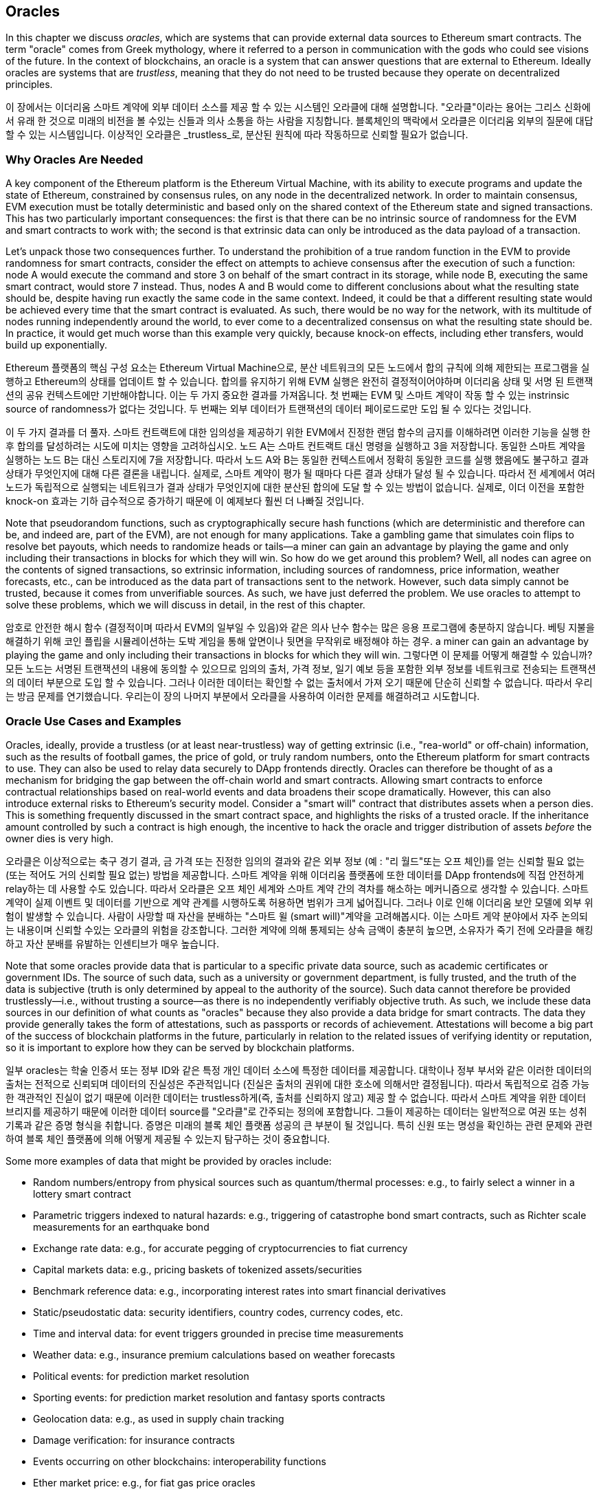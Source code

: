 [[oracles_chap]]
== Oracles

((("oracles", id="ix_11oracles-asciidoc0", range="startofrange")))In this chapter we discuss _oracles_, which are systems that can provide external data sources to Ethereum smart contracts. The term "oracle" comes from Greek mythology, where it referred to a person in communication with the gods who could see visions of the future. In the context of blockchains, an oracle is a system that can answer questions that are external to Ethereum. ((("trustless systems", seealso="oracles")))Ideally oracles are systems that are _trustless_, meaning that they do not need to be trusted because they operate on decentralized principles.

이 장에서는 이더리움 스마트 계약에 외부 데이터 소스를 제공 할 수 있는 시스템인 오라클에 대해 설명합니다. "오라클"이라는 용어는 그리스 신화에서 유래 한 것으로 미래의 비전을 볼 수있는 신들과 의사 소통을 하는 사람을 지칭합니다. 블록체인의 맥락에서 오라클은 이더리움 외부의 질문에 대답 할 수 있는 시스템입니다. 이상적인 오라클은 _trustless_로, 분산된 원칙에 따라 작동하므로 신뢰할 필요가 없습니다.

[[why_oracles]]
=== Why Oracles Are Needed

((("oracles","reasons for using")))A key component of the Ethereum platform is the Ethereum Virtual Machine, with its ability to execute programs and update the state of Ethereum, constrained by consensus rules, on any node in the decentralized network. In order to maintain consensus, EVM execution must be totally deterministic and based only on the shared context of the Ethereum state and signed transactions. This has two particularly important consequences: the first is that there can be no intrinsic source of randomness for the EVM and smart contracts to work with; the second is that extrinsic data can only be introduced as the data payload of a transaction.

Let's unpack those two consequences further. To understand the prohibition of a true random function in the EVM to provide randomness for smart contracts, consider the effect on attempts to achieve consensus after the execution of such a function: node A would execute the command and store +3+ on behalf of the smart contract in its storage, while node B, executing the same smart contract, would store +7+ instead. Thus, nodes A and B would come to different conclusions about what the resulting state should be, despite having run exactly the same code in the same context. Indeed, it could be that a different resulting state would be achieved every time that the smart contract is evaluated. As such, there would be no way for the network, with its multitude of nodes running independently around the world, to ever come to a decentralized consensus on what the resulting state should be. In practice, it would get much worse than this example very quickly, because knock-on effects, including ether transfers, would build up exponentially.

Ethereum 플랫폼의 핵심 구성 요소는 Ethereum Virtual Machine으로, 분산 네트워크의 모든 노드에서 합의 규칙에 의해 제한되는 프로그램을 실행하고 Ethereum의 상태를 업데이트 할 수 있습니다. 합의를 유지하기 위해 EVM 실행은 완전히 결정적이어야하며 이더리움 상태 및 서명 된 트랜잭션의 공유 컨텍스트에만 기반해야합니다. 이는 두 가지 중요한 결과를 가져옵니다. 첫 번째는 EVM 및 스마트 계약이 작동 할 수 있는 instrinsic source of randomness가 없다는 것입니다. 두 번째는 외부 데이터가 트랜잭션의 데이터 페이로드로만 도입 될 수 있다는 것입니다.

이 두 가지 결과를 더 풀자. 스마트 컨트랙트에 대한 임의성을 제공하기 위한 EVM에서 진정한 랜덤 함수의 금지를 이해하려면 이러한 기능을 실행 한 후 합의를 달성하려는 시도에 미치는 영향을 고려하십시오. 노드 A는 스마트 컨트랙트 대신 명령을 실행하고 3을 저장합니다. 동일한 스마트 계약을 실행하는 노드 B는 대신 스토리지에 7을 저장합니다. 따라서 노드 A와 B는 동일한 컨텍스트에서 정확히 동일한 코드를 실행 했음에도 불구하고 결과 상태가 무엇인지에 대해 다른 결론을 내립니다. 실제로, 스마트 계약이 평가 될 때마다 다른 결과 상태가 달성 될 수 있습니다. 따라서 전 세계에서 여러 노드가 독립적으로 실행되는 네트워크가 결과 상태가 무엇인지에 대한 분산된 합의에 도달 할 수 있는 방법이 없습니다. 실제로, 이더 이전을 포함한 knock-on 효과는 기하 급수적으로 증가하기 때문에 이 예제보다 훨씬 더 나빠질 것입니다.

Note that pseudorandom functions, such as cryptographically secure hash functions (which are deterministic and therefore can be, and indeed are, part of the EVM), are not enough for many applications. Take a gambling game that simulates coin flips to resolve bet payouts, which needs to randomize heads or tails&#x2014;a miner can gain an advantage by playing the game and only including their transactions in blocks for which they will win. So how do we get around this problem? Well, all nodes can agree on the contents of signed transactions, so extrinsic information, including sources of randomness, price information, weather forecasts, etc., can be introduced as the data part of transactions sent to the network. However, such data simply cannot be trusted, because it comes from unverifiable sources. As such, we have just deferred the problem. We use oracles to attempt to solve these problems, which we will discuss in detail, in the rest of this chapter.

암호로 안전한 해시 함수 (결정적이며 따라서 EVM의 일부일 수 있음)와 같은 의사 난수 함수는 많은 응용 프로그램에 충분하지 않습니다. 베팅 지불을 해결하기 위해 코인 플립을 시뮬레이션하는 도박 게임을 통해 앞면이나 뒷면을 무작위로 배정해야 하는 경우. a miner can gain an advantage by playing the game and only including their transactions in blocks for which they will win. 그렇다면 이 문제를 어떻게 해결할 수 있습니까? 모든 노드는 서명된 트랜잭션의 내용에 동의할 수 있으므로 임의의 출처, 가격 정보, 일기 예보 등을 포함한 외부 정보를 네트워크로 전송되는 트랜잭션의 데이터 부분으로 도입 할 수 있습니다. 그러나 이러한 데이터는 확인할 수 없는 출처에서 가져 오기 때문에 단순히 신뢰할 수 없습니다. 따라서 우리는 방금 문제를 연기했습니다. 우리는이 장의 나머지 부분에서 오라클을 사용하여 이러한 문제를 해결하려고 시도합니다.

[[oracle_use_cases]]
=== Oracle Use Cases and Examples

((("oracles","use cases/examples")))Oracles, ideally, provide a trustless (or at least near-trustless) way of getting extrinsic (i.e., "rea-world" or off-chain) information, such as the results of football games, the price of gold, or truly random numbers, onto the Ethereum platform for smart contracts to use. They can also be used to relay data securely to DApp frontends directly. Oracles can therefore be thought of as a mechanism for bridging the gap between the off-chain world and smart contracts. Allowing smart contracts to enforce contractual relationships based on real-world events and data broadens their scope dramatically. However, this can also introduce external risks to Ethereum's security model. Consider a "smart will" contract that distributes assets when a person dies. This is something frequently discussed in the smart contract space, and highlights the risks of a trusted oracle. If the inheritance amount controlled by such a contract is high enough, the incentive to hack the oracle and trigger distribution of assets _before_ the owner dies is very high.

오라클은 이상적으로는 축구 경기 결과, 금 가격 또는 진정한 임의의 결과와 같은 외부 정보 (예 : "리 월드"또는 오프 체인)를 얻는 신뢰할 필요 없는 (또는 적어도 거의 신뢰할 필요 없는) 방법을 제공합니다. 스마트 계약을 위해 이더리움 플랫폼에 또한 데이터를 DApp frontends에 직접 안전하게 relay하는 데 사용할 수도 있습니다. 따라서 오라클은 오프 체인 세계와 스마트 계약 간의 격차를 해소하는 메커니즘으로 생각할 수 있습니다. 스마트 계약이 실제 이벤트 및 데이터를 기반으로 계약 관계를 시행하도록 허용하면 범위가 크게 넓어집니다. 그러나 이로 인해 이더리움 보안 모델에 외부 위험이 발생할 수 있습니다. 사람이 사망할 때 자산을 분배하는 "스마트 윌 (smart will)"계약을 고려해봅시다. 이는 스마트 게약 분야에서 자주 논의되는 내용이며 신뢰할 수있는 오라클의 위험을 강조합니다. 그러한 계약에 의해 통제되는 상속 금액이 충분히 높으면, 소유자가 죽기 전에 오라클을 해킹하고 자산 분배를 유발하는 인센티브가 매우 높습니다.

Note that some oracles provide data that is particular to a specific private data source, such as academic certificates or government IDs. The source of such data, such as a university or government department, is fully trusted, and the truth of the data is subjective (truth is only determined by appeal to the authority of the source). Such data cannot therefore be provided trustlessly—i.e., without  trusting a source—as there is no independently verifiably objective truth. As such, we include these data sources in our definition of what counts as "oracles" because they also provide a data bridge for smart contracts. The data they provide generally takes the form of attestations, such as passports or records of achievement. Attestations will become a big part of the success of blockchain platforms in the future, particularly in relation to the related issues of verifying identity or reputation, so it is important to explore how they can be served by blockchain platforms.

일부 oracles는 학술 인증서 또는 정부 ID와 같은 특정 개인 데이터 소스에 특정한 데이터를 제공합니다. 대학이나 정부 부서와 같은 이러한 데이터의 출처는 전적으로 신뢰되며 데이터의 진실성은 주관적입니다 (진실은 출처의 권위에 대한 호소에 의해서만 결정됩니다). 따라서 독립적으로 검증 가능한 객관적인 진실이 없기 때문에 이러한 데이터는 trustless하게(즉, 출처를 신뢰하지 않고) 제공 할 수 없습니다. 따라서 스마트 계약을 위한 데이터 브리지를 제공하기 때문에 이러한 데이터 source를 "오라클"로 간주되는 정의에 포함합니다. 그들이 제공하는 데이터는 일반적으로 여권 또는 성취 기록과 같은 증명 형식을 취합니다. 증명은 미래의 블록 체인 플랫폼 성공의 큰 부분이 될 것입니다. 특히 신원 또는 명성을 확인하는 관련 문제와 관련하여 블록 체인 플랫폼에 의해 어떻게 제공될 수 있는지 탐구하는 것이 중요합니다.

Some more examples of data that might be provided by oracles include:

* Random numbers/entropy from physical sources such as quantum/thermal processes: e.g., to fairly select a winner in a lottery smart contract
* Parametric triggers indexed to natural hazards: e.g., triggering of catastrophe bond smart contracts, such as Richter scale measurements for an earthquake bond
* Exchange rate data: e.g., for accurate pegging of cryptocurrencies to fiat currency
* Capital markets data: e.g., pricing baskets of tokenized assets/securities
* Benchmark reference data: e.g., incorporating interest rates into smart financial derivatives
* Static/pseudostatic data: security identifiers, country codes, currency codes, etc.
* Time and interval data: for event triggers grounded in precise time measurements
* Weather data: e.g., insurance premium calculations based on weather forecasts
* Political events: for prediction market resolution
* Sporting events: for prediction market resolution and fantasy sports contracts
* Geolocation data: e.g., as used in supply chain tracking
* Damage verification: for insurance contracts
* Events occurring on other blockchains: interoperability functions
* Ether market price: e.g., for fiat gas price oracles
* Flight statistics: e.g., as used by groups and clubs for flight ticket pooling

* 양자 / 열 프로세스와 같은 물리적 소스의 난수 / 엔트로피 : 예를 들어, 복권 스마트 계약에서 승자를 공정하게 선택
* 자연 재해에 대한 지표 트리거 : 예 : 지진 채권에 대한 리히터 규모 측정과 같은 재난 채권 스마트 계약의 트리거
* 환율 데이터 : 예를 들어, 암호 화폐를 법정 통화로 정확하게 페깅하기 위해
* 자본 시장 데이터 : 예 : 토큰 화 된 자산 / 증권의 가격 바구니
* 벤치 마크 참조 데이터 : 예 : 금리를 스마트 금융 파생 상품에 통합
* 정적 / 의사 정적 데이터 : 보안 식별자, 국가 코드, 통화 코드 등
* 시간 및 간격 데이터 : 정확한 시간 측정에 기반한 이벤트 트리거 용
* 날씨 데이터 : 날씨 예보를 기반으로 한 보험료 계산
* 정치 이벤트 : 시장 예측 예측
* 스포츠 이벤트 : 예측 시장 해결 및 판타지 스포츠 계약
* 지리적 위치 데이터 : 예 : 공급망 추적에 사용
* 손상 검증 : 보험 계약
* 다른 블록 체인에서 발생하는 이벤트 : 상호 운용성 기능
* 에테르 시장 가격 : 예를 들어 피아트 가스 가격 오라클
* 비행 통계 : 예 : 그룹 및 클럽에서 항공권 풀링에 사용

In the following sections, we will examine some of the ways oracles can be implemented, including basic oracle patterns, computation oracles, decentralized oracles, and oracle client implementations in Solidity.

[[oracle_design_patterns]]
=== Oracle Design Patterns

((("oracles","design patterns", id="ix_11oracles-asciidoc1", range="startofrange")))All oracles provide a few key functions, by definition. These include the ability to:

모든 오라클은 정의에 따라 몇 가지 주요 기능을 제공합니다. 여기에는 다음과 같은 기능이 포함됩니다.

* Collect data from an off-chain source.
* Transfer the data on-chain with a signed message.
* Make the data available by putting it in a smart contract's storage.

* 오프 체인 소스에서 데이터를 수집하십시오.
* 서명 된 메시지와 함께 온 체인 데이터를 전송하십시오.
* 스마트 컨트랙트 저장소에 저장하여 데이터를 사용할 수 있게하십시오.

Once the data is available in a smart contract's storage, it can be accessed by other smart contracts via message calls that invoke a "retrieve" function of the oracle's smart contract; it can also be accessed by Ethereum nodes or network-enabled clients directly by "looking into&#x201d; the oracle's storage.

The three main ways to set up an oracle can be categorized as _request–response_, pass:[<span class="keep-together"><em>publish-subscribe</em></span>], and _immediate-read_.

스마트 계약의 스토리지에서 데이터를 사용할 수있게되면 오라클 스마트 계약의 "검색"기능을 호출하는 메시지 호출을 통해 다른 스마트 계약에 의해 데이터에 액세스 할 수 있습니다. 또한 이더리움 노드 또는 네트워크 지원 클라이언트가 오라클 스토리지를 "보고"직접 액세스하여 액세스 할 수도 있습니다.

오라클을 설정하는 세 가지 주요 방법은 요청-응답, 발행-구독 및 즉시 읽기로 분류 할 수 있습니다.

((("immediate-read oracles")))((("oracles","immediate-read")))Starting with the simplest, _immediate-read_ oracles are those that provide data that is only needed for an immediate decision, like "What is the address for __ethereumbook.info__?" or "Is this person over 18?" Those wishing to query this kind of data tend to do so on a "just-in-time" basis; the lookup is done when the information is needed and possibly never again. Examples of such oracles include those that hold data about or issued by organizations, such as academic certificates, dial codes, institutional memberships, airport identifiers, self-sovereign IDs, etc. This type of oracle stores data once in its contract storage, whence any other smart contract can look it up using a request call to the oracle contract. It may be updated. The data in the oracle's storage is also available for direct lookup by blockchain-enabled (i.e., Ethereum pass:[<span class="keep-together">client–connected</span>]) applications without having to go through the palaver and incurring the gas costs of issuing a transaction. A shop wanting to check the age of a customer wishing to purchase alcohol could use an oracle in this way. This type of oracle is attractive to an organization or company that might otherwise have to run and maintain servers to answer such data requests. Note that the data stored by the oracle is likely not to be the raw data that the oracle is serving, e.g., for efficiency or privacy reasons. A university might set up an oracle for the certificates of academic achievement of past students. However, storing the full details of the certificates (which could run to pages of courses taken and grades achieved) would be excessive. Instead, a hash of the certificate is sufficient. Likewise, a government might wish to put citizen IDs onto the Ethereum platform, where clearly the details included need to be kept private. Again, hashing the data (more carefully, in Merkle trees with salts) and only storing the root hash in the smart contract's storage would be an efficient way to organize such a service.

가장 간단하고 즉시 읽을 수 있는 오라클은 "ethereumbook.info의 주소는 무엇입니까?"와 같이 즉각적인 결정에만 필요한 데이터를 제공하는 오라클입니다. 또는 "이 사람이 18 세 이상입니까?" 이런 종류의 데이터를 쿼리하려는 사람들은 "적시에"이를 수행하는 경향이 있습니다. 정보가 필요할 때 그리고 다시는 불가능할 때 조회(lookup)가 수행됩니다. 이러한 오라클의 예로는 학술 인증서, 다이얼 코드, 기관 멤버십, 공항 식별자, 자치권 ID 등과 같은 조직에 대한 데이터를 보유하거나 발행한 것들이 있습니다. 이러한 유형의 오라클은 계약 저장소에 데이터를 한 번 저장합니다. 다른 스마트 계약은 오라클 계약에 대한 요청 호출을 사용하여 찾을 수 있습니다. 업데이트 될 수 있습니다. 오라클 스토리지의 데이터는 palaver를 거치지 않고 transaction 발행의 gas 비용을 들이지 않고도 blockchain-enabled (즉, 이더리움 client-connected) 애플리케이션을 통해 직접 조회할 수 있습니다. 주류 구매를 원하는 고객의 연령을 확인하려는 상점에서는 이러한 방식으로 오라클을 사용할 수 있습니다. 이러한 유형의 오라클은 이러한 데이터 요청에 응답하기 위해 서버를 실행하고 유지 관리해야하는 조직이나 회사에 적합합니다. 오라클이 저장한 데이터는 예를 들어 효율성 또는 개인 정보 보호를 위해 오라클이 제공하는 원시 데이터가 아닐 수 있습니다. 대학은 과거 학생들의 학업 성취 증명서를위한 오라클을 설정할 수 있습니다. 그러나 인증서의 전체 세부 정보를 저장하면 (수강 과정 및 성적 페이지로 이어질 수 있음) 과도합니다. 대신 인증서 해시로 충분합니다. 마찬가지로 정부는 시민 신분증을 이더 리움 플랫폼에 넣기를 원할 수 있으며, 여기에 포함된 세부 사항을 분명히 비공개로 유지해야합니다. 다시 말하지만, 데이터를 해시하고 (more carefully, in Merkle trees with salts) 스마트 계약 저장소에 루트 해시 만 저장하면 이러한 서비스를 효율적으로 구성 할 수 있습니다.

((("oracles","publish-subscribe")))((("publish-subscribe oracles")))The next setup is _publish–subscribe_, where an oracle that effectively provides a broadcast service for data that is expected to change (perhaps both regularly and frequently) is either polled by a smart contract on-chain, or watched by an off-chain daemon for updates. This category has a pattern similar to RSS feeds, WebSub, and the like, where the oracle is updated with new information and a flag signals that new data is available to those who consider themselves "subscribed." Interested parties must either poll the oracle to check whether the latest information has changed, or listen for updates to oracle contracts and act when they occur. Examples include price feeds, weather information, economic or social statistics, traffic data, etc. Polling is very inefficient in the world of web servers, but not so in the peer-to-peer context of blockchain platforms: Ethereum clients have to keep up with all state changes, including changes to contract storage, so polling for data changes is a local call to a synced client. Ethereum event logs make it particularly easy for applications to look out for oracle updates, and so this pattern can in some ways even be considered a "push" service. However, if the polling is done from a smart contract, which might be necessary for some decentralized applications (e.g., where activation incentives are not possible), then significant gas expenditure may be incurred.

다음 설정은 publish-subscribe입니다. 여기서 정기적으로 자주 변경 될 것으로 예상되는 데이터에 대해 broadcast 서비스를 효과적으로 제공하는 오라클은 스마트 계약 온 체인(on-chain)으로 poll되거나 업데이트를 위해 off-chain daemon으로 감시됩니다. 이 범주에는 RSS 피드, WebSub 등과 유사한 패턴이 있으며, 여기서 오라클은 새로운 정보로 업데이트되며 플래그는 "구독된"것으로 간주되는 사람들이 새로운 데이터를 사용할 수 있음을 나타냅니다. 관심있는 당사자는 최신 정보가 변경되었는지 여부를 확인하기 위해 Oracle을 poll하거나, listen for updates to oracle contracts and act when they occur해야 합니다. 예를 들어 가격 피드, 날씨 정보, 경제 또는 사회 통계, 교통 데이터 등이 있습니다. 폴링은 웹 서버 세계에서 매우 비효율적이지만 블록 체인 플랫폼의 peer-to-peer 컨텍스트에서는 그렇지 않습니다. Ethereum clients have to keep up with all state changes, including changes to contract storage, so polling for data changes is a local call to a synced client. 이더리움 이벤트 로그를 사용하면 응용 프로그램에서 Oracle 업데이트를 쉽게 찾을 수 있으므로이 패턴을 "푸시" 서비스로 간주 할 수도 있습니다. 그러나 일부 분산 응용 프로그램(예 : activation incentives가 불가능한 경우)에 필요할 수있는 스마트 계약에서 폴링을 수행하면 상당한 가스 소비가 발생할 수 있습니다.

((("oracles","request-response")))((("request-response oracles")))The _request–response_ category is the most complicated: this is where the data space is too huge to be stored in a smart contract and users are expected to only need a small part of the overall dataset at a time. It is also an applicable model for data provider businesses. In practical terms, such an oracle might be implemented as a system of on-chain smart contracts and off-chain infrastructure used to monitor requests and retrieve and return data. A request for data from a decentralized application would typically be an asynchronous process involving a number of steps. In this pattern, firstly, an EOA transacts with a decentralized application, resulting in an interaction with a function defined in the oracle smart contract. This function initiates the request to the oracle, with the associated arguments detailing the data requested in addition to supplementary information that might include callback functions and scheduling parameters. Once this transaction has been validated, the oracle request can be observed as an EVM event emitted by the oracle contract, or as a state change; the arguments can be retrieved and used to perform the actual query of the off-chain data source. The oracle may also require payment for processing the request, gas payment for the callback, and permissions to access the requested data. Finally, the resulting data is signed by the oracle owner, attesting to the validity of the data at a given time, and delivered in a transaction to the decentralized application that made the request—either directly or via the oracle contract. Depending on the scheduling parameters, the oracle may broadcast further transactions updating the data at regular intervals (e.g., end-of-day pricing information).

요청-응답 범주는 가장 복잡합니다. 데이터 공간이 너무 커서 스마트 계약에 저장하기 어렵고 사용자는 한 번에 전체 데이터 집합의 일부만 필요로합니다. 또한 데이터 제공 업체 비즈니스에 적용 가능한 모델입니다. 실제로 이러한 오라클은 요청을 모니터링하고 데이터를 검색 및 반환하는 데 사용되는 on-chain 스마트 계약 및 off-chain 인프라 시스템으로 구현 될 수 있습니다. 분산 응용 프로그램의 데이터 요청은 일반적으로 여러 단계를 포함하는 asynchronous 프로세스입니다. 이 패턴에서 먼저 EOA는 분산 응용 프로그램과 거래하여 Oracle 스마트 계약에 정의 된 기능과 상호 작용합니다. 이 함수는 콜백 함수 및 스케줄링 파라메터를 include할 수 있는 보충 정보 외에 요청된 데이터를 자세히 설명하는 관련 argument들과 함께 오라클에 대한 요청을 initiate합니다. 이 트랜잭션이 확인되면 Oracle 요청은 Oracle 계약에 의해 생성 된 EVM 이벤트 또는 상태 변경으로 관찰 될 수 있습니다. 인수를 검색하여 off-chain 데이터 소스의 실제 쿼리를 수행하는 데 사용할 수 있습니다. 또한 오라클은 요청을 처리하기위한 지불, callback을 위한 gas 지불 및 요청 된 데이터에 대한 액세스 권한을 요구할 수 있습니다. 마지막으로 결과 데이터는 오라클 소유자가 서명 한 후 주어진 시간에 데이터의 유효성을 증명하고 직접 또는 오라클 계약을 통해 요청을 한 분산 응용 프로그램으로 트랜잭션으로 전달됩니다. 스케줄링 파라미터에 따라, 오라클은 규칙적인 간격 (예를 들어, 종말 가격 정보)으로 데이터를 업데이트하는 추가 트랜잭션을 broadcast할 수있습니다.

The steps for a request–response oracle may be summarized as follows:

1. Receive a query from a DApp.
2. Parse the query.
3. Check that payment and data access permissions are provided.
4. Retrieve relevant data from an off-chain source (and encrypt it if necessary).
5. Sign the transaction(s) with the data included.
6. Broadcast the transaction(s) to the network.
7. Schedule any further necessary transactions, such as notifications, etc.

1. DApp에서 쿼리를받습니다.
2. 쿼리를 구문 분석하십시오.
3. 지불 및 데이터 액세스 권한이 제공되는지 확인하십시오.
4. 오프 체인 소스에서 관련 데이터를 검색하고 필요한 경우 암호화합니다.
5. 포함 된 데이터로 거래에 서명하십시오.
6. 트랜잭션을 네트워크에 브로드 캐스트하십시오.
7. 알림 등과 같은 추가로 필요한 거래를 예약합니다.

A range of other schemes are also possible; for example, data can be requested from and returned directly by an EOA, removing the need for an oracle smart contract. Similarly, the request and response could be made to and from an Internet of Things–enabled hardware sensor. Therefore, oracles can be human, software, or hardware.

The request–response pattern described here is commonly seen in client–server architectures. While this is a useful messaging pattern that allows applications to have a two-way conversation, it is perhaps inappropriate under certain conditions. For example, a smart bond requiring an interest rate from an oracle might have to request the data on a daily basis under a request–response pattern in order to ensure the rate is always correct. Given that interest rates change infrequently, a publish–subscribe pattern may be more appropriate here—especially when taking into consideration Ethereum's limited bandwidth.

다양한 다른 방식들도 가능합니다; 예를 들어 EOA에서 직접 데이터를 요청하고 반환 할 수 있다면 Oracle 스마트 계약이 필요하지 않습니다. 이와 유사하게, IoT 하드웨어 센서에 대한 요청 및 응답이 이루어질 수 있습니다. 따라서 오라클은 사람, 소프트웨어 또는 하드웨어 일 수 있습니다.

여기에 설명 된 요청-응답 패턴은 일반적으로 클라이언트-서버 아키텍처에서 볼 수 있습니다. 응용 프로그램이 양방향 대화를 할 수있는 유용한 메시징 패턴이지만 특정 조건에서는 적합하지 않을 수 있습니다. 예를 들어, 오라클의 이자율이 필요한 스마트 본드는 이자율이 항상 정확한지 확인하기 위해 요청-응답 패턴으로 매일 데이터를 요청해야 할 수 있습니다. 이자율이 드물게 변경되는 경우, 특히 이더리움의 제한된 대역폭을 고려할 때 발행-구독 패턴이 더 적합 할 수 있습니다.

Publish–subscribe is a pattern where publishers (in this context, oracles) do not send messages directly to receivers, but instead categorize published messages into distinct classes. Subscribers are able to express an interest in one or more classes and retrieve only those messages that are of interest. Under such a pattern, an oracle might write the interest rate to its own internal storage each time it changes. Multiple subscribed DApps can simply read it from the oracle contract, thereby reducing the impact on network bandwidth while minimizing storage costs.

((("broadcast (multicast) oracle")))((("multicast (broadcast) oracle")))((("oracles","broadcast/multicast")))In a broadcast or multicast pattern, an oracle would post all messages to a channel and subscribing contracts would listen to the channel under a variety of subscription modes. For example, an oracle might publish messages to a cryptocurrency exchange rate channel. A subscribing smart contract could request the full content of the channel if it required the time series for, e.g., a moving average calculation; another might require only the latest rate for a spot price calculation. A broadcast pattern is appropriate where the oracle does not need to know the identity of the subscribing pass:[<span class="keep-together">contract</span>].(((range="endofrange", startref="ix_11oracles-asciidoc1")))

게시-구독은 게시자(이 맥락에서 oracles)가 메시지를 수신자에게 직접 보내지 않고 게시된 메시지를 별개의 클래스로 분류하는 패턴입니다. 가입자는 하나 이상의 클래스에 관심을 표명하고 관심있는 메시지만 검색 할 수 있습니다. 이러한 패턴에서 오라클은 변경 될 때마다 이자율을 자체 내부 스토리지에 쓸 수 있습니다. 구독한 여러 DApp은 오라클 계약에서 간단히 읽을 수 있으므로 스토리지 대역폭을 최소화하면서 네트워크 대역폭에 미치는 영향을 줄일 수 있습니다. 브로드 캐스트 또는 멀티 캐스트 패턴에서 오라클은 모든 메시지를 채널에 게시하고 구독 계약은 다양한 구독 모드에서 채널을 청취합니다. 예를 들어, 오라클은 암호 화폐 환율 채널에 메시지를 게시 할 수 있습니다. 구독 스마트 계약은 예를 들어 이동 평균 계산에 시계열이 필요한 경우 채널의 전체 콘텐츠를 요청할 수 있습니다. 다른 하나는 현물 가격 계산에 최신 rate만 필요할 수 있습니다. 오라클이 subscribing 컨트랙트의 신원을 알 필요가 없는 경우 브로드 캐스트 패턴이 적합합니다.

[[data_authentication_sec]]
=== Data Authentication

((("data authentication, oracles and")))((("oracles","and data authentication")))((("oracles","data authentication with")))If we assume that the source of data being queried by a DApp is both authoritative and trustworthy (a not insignificant assumption), an outstanding question remains: given that the oracle and the request–response mechanism may be operated by distinct entities, how are we able trust this mechanism? There is a distinct possibility that data may be tampered with in transit, so it is critical that off-chain methods are able to attest to the returned data's integrity. Two common approaches to data authentication are _authenticity proofs_ and _trusted execution environments_ (TEEs).

((("authenticity proofs")))Authenticity proofs are cryptographic guarantees that data has not been tampered with. Based on a variety of attestation techniques (e.g., digitally signed proofs), they effectively shift the trust from the data carrier to the attestor (i.e., the provider of the attestation). By verifying the authenticity proof on-chain, smart contracts are able to verify the integrity of the data before operating upon it. ((("Oraclize")))http://www.oraclize.it/[Oraclize] is an example of an oracle service leveraging a variety of authenticity proofs. ((("TLSNotary proofs")))One such proof that is currently available for data queries from the Ethereum main network is the TLSNotary proof. TLSNotary proofs allow a client to provide evidence to a third party that HTTPS web traffic occurred between the client and a server. While HTTPS is itself secure, it doesn’t support data signing. As a result, TLSNotary proofs rely on TLSNotary (via PageSigner) signatures. TLSNotary proofs leverage the Transport Layer Security (TLS) protocol, enabling the TLS master key, which signs the data after it has been accessed, to be split between three parties: the server (the oracle), an auditee (Oraclize), and an auditor. Oraclize uses an Amazon Web Services (AWS) virtual machine instance as the auditor, which can be verified as having been unmodified since instantiation. This AWS instance stores the TLSNotary secret, allowing it to provide honesty proofs. Although it offers higher assurances against data tampering than a pure request–response mechanism, this approach does require the assumption that Amazon itself will not tamper with the VM instance.

DApp에 의해 쿼리되는 데이터 소스가 autoritiative이고 신뢰할만한 가치가 있다고 가정 할 경우 (무의미한 가정은 아님) 오라클과 요청-응답 메커니즘이 별개의 엔티티에 의해 운영 될 수 있다는 점에서 아직 의문의 여지가 남아 있습니다. 이 메커니즘을 신뢰할 수 있습니까? 전송 중에 데이터가 훼손 될 가능성이 있으므로 오프 체인 방식이 반환된 데이터의 무결성을 증명할 수 있어야합니다. 데이터 인증에 대한 두 가지 일반적인 접근 방식은 진위 증명과 신뢰할 수있는 실행 환경 (TEE)입니다.

진위 증명은 데이터가 변조되지 않았다는 암호화 보증입니다. 다양한 증명 기술 (예 : 디지털 서명 된 증명)을 기반으로 데이터 캐리어에서 입증 인 (즉, 인증 제공자)에게 신뢰를 효과적으로 이동시킵니다. 스마트 계약은 체인에서 authenticity proof on-chain을 검증함으로써 데이터의 무결성을 검증 할 수 있습니다. Oraclize는 다양한 진위 증명을 활용하는 Oracle 서비스의 예입니다. 현재 이더 리움 메인 네트워크에서 데이터 쿼리에 사용할 수있는 그러한 증거 중 하나는 TLSNotary 증거입니다. TLSNotary 증명을 통해 클라이언트는 클라이언트와 서버간에 HTTPS 웹 트래픽이 발생했다는 증거를 타사에 제공 할 수 있습니다. HTTPS 자체는 안전하지만 데이터 서명을 지원하지 않습니다. 결과적으로 TLSNotary 증명은 PageSigner를 통한 TLSNotary 서명에 의존합니다. TLSNotary 증명은 TLS (Transport Layer Security) 프로토콜을 활용하여 액세스 한 후 데이터에 서명하는 TLS 마스터 키를 서버 (Oracle), 피 감사 인 (Oraclize) 및 감사. Oraclize는 AWS (Amazon Web Services) 가상 머신 인스턴스를 감사 자로 사용하며, 인스턴스화 이후 수정되지 않은 것으로 확인할 수 있습니다. 이 AWS 인스턴스는 TLSNotary 비밀을 저장하여 정직한 증거를 제공 할 수 있습니다. 순수한 요청-응답 메커니즘보다 데이터 변조에 대해 더 높은 보증을 제공하지만이 방법을 사용하려면 Amazon 자체가 VM 인스턴스를 변경하지 않을 것이라는 가정이 필요합니다.

((("TEEs (trusted execution environments)")))((("Town Crier")))((("trusted execution environments (TEEs)")))http://www.town-crier.org/[Town Crier] is an authenticated data feed oracle system based on the TEE approach; such methods utilize hardware-based secure enclaves to ensure data integrity. Town Crier uses Intel's  ((("SGX (Software Guard eXtensions)")))((("Software Guard eXtensions (SGX)")))Software Guard eXtensions (SGX) to ensure that responses from HTTPS queries can be verified as authentic. SGX provides guarantees of integrity, ensuring that applications running within an enclave are protected by the CPU against tampering by any other process. It also provides confidentiality, ensuring that an application's state is opaque to other processes when running within the enclave. And finally, SGX allows attestation, by generating a digitally signed proof that an application—securely identified by a hash of its build—is actually running within an enclave. By verifying this digital signature, it is possible for a decentralized application to prove that a Town Crier instance is running securely within an SGX enclave. This, in turn, proves that the instance has not been tampered with and that the data emitted by Town Crier is therefore authentic. The confidentiality property additionally enables Town Crier to handle private data by allowing data queries to be encrypted using the Town Crier instance's public key. Operating an oracle's query/response mechanism within an enclave such as SGX effectively allows us to think of it as running securely on trusted third-party hardware, ensuring that the requested data is returned untampered with (assuming that we trust Intel/SGX).

Town Crier는 TEE 접근 방식을 기반으로 인증된 데이터 피드 오라클 시스템입니다. 이러한 방법은 하드웨어 기반 보안 enclaves를 사용하여 데이터 무결성을 보장합니다. Town Crier는 인텔의 SGX (Software Guard eXtensions)를 사용하여 HTTPS 쿼리의 응답을 확실한 것으로 확인할 수 있습니다. SGX는 무결성 보장을 제공하여 enclaves 내에서 실행중인 응용 프로그램이 다른 프로세스의 조작에 대해 CPU에 의해 보호되도록합니다. 또한 기밀 유지 기능을 제공하여 enclaves 내에서 실행될 때 응용 프로그램의 상태가 다른 프로세스에 대해 불투명하도록합니다. 마지막으로 SGX는 빌드의 해시로 안전하게 식별 된 애플리케이션이 실제로 enclaves 내에서 실행되고 있다는 디지털 서명 된 증거를 생성함으로써 증명을 허용합니다. 이 디지털 서명을 확인하면 분산 응용 프로그램에서 Town Crier 인스턴스가 SGX 엔 클레이브 내에서 안전하게 실행되고 있음을 증명할 수 있습니다. 이는 인스턴스가 변경되지 않았으므로 Town Crier가 생성 한 데이터가 정품임을 나타냅니다. 또한 기밀 속성을 통해 Town Crier는 Town Crier 인스턴스의 공개 키를 사용하여 데이터 쿼리를 암호화함으로써 개인 데이터를 처리 할 수 있습니다. SGX와 같은 엔 클레이브 내에서 오라클의 쿼리 / 응답 메커니즘을 운영하면 신뢰할 수있는 타사 하드웨어에서이를 안전하게 실행하는 것으로 효과적으로 생각할 수 있으므로 요청 된 데이터가 변경되지 않고 반환됩니다 (Intel / SGX를 신뢰한다고 가정).

[[computation_oracles_sec]]
=== Computation Oracles

((("oracles","computation oracles", id="ix_11oracles-asciidoc2", range="startofrange")))So far, we have only discussed oracles in the context of requesting and delivering data. However, oracles can also be used to perform arbitrary computation, a function that can be especially useful given Ethereum’s inherent block gas limit and comparatively expensive computation costs. Rather than just relaying the results of a query, computation oracles can be used to perform computation on a set of inputs and return a calculated result that may have been infeasible to calculate on-chain. For example, one might use a computation oracle to perform a computationally intensive regression calculation in order to estimate the yield of a bond contract.

((("Oraclize")))If you are willing to trust a centralized but auditable service, you can go again to Oraclize. They provide a service that allows decentralized applications to request the output of a computation performed in a sandboxed AWS virtual machine. The AWS instance creates an executable container from a user-configured Dockerfile packed in an archive that is uploaded to the Inter-Planetary File System (IPFS; see <<data_storage_sec>>). On request, Oraclize retrieves this archive using its hash and then initializes and executes the Docker container on AWS, passing any arguments that are provided to the application as environment variables. The containerized application performs the calculation, subject to a time constraint, and writes the result to standard output, where it can be retrieved by Oraclize and returned to the decentralized application. Oraclize currently offers this service on an auditable t2.micro AWS instance, so if the computation is of some nontrivial value, it is possible to check that the correct Docker container was executed. Nonetheless, this is not a truly decentralized solution.

지금까지 우리는 데이터를 요청하고 전달하는 맥락에서 오라클에 대해서만 논의했습니다. 그러나, oracles는 Ethereum 고유의 블록 가스 제한과 비교적 비싼 계산 비용을 고려할 때 특히 유용한 기능인 arbitrary 계산을 수행하는 데 사용될 수도 있습니다. 쿼리 결과를 relay하는 대신, 계산 오라클을 사용하여 일련의 입력에 대해 계산을 수행하고 온 체인을 계산하는 것이 불가능했을 수있는 계산 된 결과를 반환 할 수 있습니다. 예를 들어, 채권 계약의 수익률을 추정하기 위해 계산 오라클을 사용하여 계산 집약적인 회귀 계산을 수행 할 수 있습니다.

중앙 집중식이지만 감사 가능한 서비스를 기꺼이 신뢰한다면 Oraclize로 다시 갈 수 있습니다. 분산된 애플리케이션이 샌드 박스 AWS 가상 머신에서 수행된 계산의 출력을 요청할 수있는 서비스를 제공합니다. AWS 인스턴스는 IPS (Inter-Planetary File System)에 업로드 된 아카이브에 압축된 사용자 구성 Dockerfile에서 실행 가능 컨테이너를 생성합니다 ([data_storage_sec] 참조). 요청시 Oraclize는 해시를 사용하여 이 아카이브를 검색한 다음 애플리케이션 변수를 환경 변수로 제공하는 인수를 전달하여 AWS에서 Docker 컨테이너를 초기화하고 실행합니다. 컨테이너화된 응용 프로그램은 시간 제약 조건에 따라 계산을 수행하고 그 결과를 표준 출력에 기록하며 Oraclize에서 검색하여 분산 응용 프로그램으로 반환 할 수 있습니다. Oraclize는 현재 감사 가능한 t2.micro AWS 인스턴스에서이 서비스를 제공하므로 계산이 중요하지 않은 경우 올바른 Docker 컨테이너가 실행되었는지 확인할 수 있습니다. 그럼에도 불구하고 이것은 진정한 분산 솔루션이 아닙니다.

((("cryplet")))The concept of a 'cryptlet' as a standard for verifiable oracle truths has been formalized as part of Microsoft's wider ESC Framework.  Cryptlets execute within an encrypted capsule that abstracts away the infrastructure, such as I/O, and has the CryptoDelegate attached so incoming and outgoing messages are signed, validated, and proven automatically.  Cryptlets support distributed transactions so that contract logic can take on complex multistep, multiblockchain, and external system transactions in an ACID manner.  This allows developers to create portable, isolated, and private resolutions of the truth for use in smart contracts. Cryptlets follow the format shown here:

[source,solidity]
----
public class SampleContractCryptlet : Cryptlet
  {
        public SampleContractCryptlet(Guid id, Guid bindingId, string name,
            string address, IContainerServices hostContainer, bool contract)
            : base(id, bindingId, name, address, hostContainer, contract)
        {
            MessageApi = new CryptletMessageApi(GetType().FullName,
                new SampleContractConstructor())
----

((("TrueBit")))For a more decentralized solution, we can turn to https://truebit.io/[TrueBit], which offers a solution for scalable and verifiable off-chain computation. They use a system of solvers and verifiers who are incentivized to perform computations and verification of those computations, respectively. Should a solution be challenged, an iterative verification process on subsets of the computation is performed on-chain—a kind of 'verification game'. The game proceeds through a series of rounds, each recursively checking a smaller and smaller subset of the computation. The game eventually reaches a final round, where the challenge is sufficiently trivial such that the judges—Ethereum miners—can make a final ruling on whether the challenge was met, on-chain. In effect, TrueBit is an implementation of a computation market, allowing decentralized applications to pay for verifiable computation to be performed outside of the network, but relying on Ethereum to enforce the rules of the verification game. In theory, this enables trustless smart contracts to securely perform any computation task.

A broad range of applications exist for systems like TrueBit, ranging from machine learning to verification of proof of work. An example of the latter is the Doge–Ethereum bridge, which uses TrueBit to verify Dogecoin’s proof of work (Scrypt), which is a memory-hard and computationally intensive function that cannot be computed within the Ethereum block gas limit. By performing this verification on TrueBit, it has been possible to securely verify Dogecoin transactions within a smart contract on Ethereum's Rinkeby testnet.(((range="endofrange", startref="ix_11oracles-asciidoc2")))

[[decentralized_orackes_sec]]
=== Decentralized Oracles

((("oracles","decentralized")))While centralized data or computation oracles suffice for many applications, they represent single points of failure in the Ethereum network. A number of schemes have been proposed around the idea of decentralized oracles as a means of ensuring data availability and the creation of a network of individual data providers with an on-chain data aggregation system.

((("ChainLink")))https://www.smartcontract.com/link[ChainLink] has proposed a decentralized oracle network consisting of three key smart contracts&#x2014;a reputation contract, an order-matching contract, and an aggregation contract&#x2014;and an off-chain registry of data providers. The reputation contract is used to keep track of data providers' performance. Scores in the reputation contract are used to populate the off-chain registry. The order-matching contract selects bids from oracles using the reputation contract. It then finalizes a service-level agreement, which includes query parameters and the number of oracles required. This means that the purchaser needn’t transact with the individual oracles directly. The aggregation contract collects responses (submitted using a commit–reveal scheme) from multiple oracles, calculates the final collective result of the query, and finally feeds the results back into the reputation contract.

One of the main challenges with such a decentralized approach is the formulation of the aggregation function. ChainLink proposes calculating a weighted response, allowing a validity score to be reported for each oracle response. Detecting an 'invalid' score here is nontrivial, since it relies on the premise that outlying data points, measured by deviations from responses provided by peers, are incorrect. Calculating a validity score based on the location of an oracle response among a distribution of responses risks penalizing correct answers over average ones. Therefore, ChainLink offers a standard set of aggregation contracts, but also allows customized aggregation contracts to be specified.

((("SchellingCoin protocol")))A related idea is the SchellingCoin protocol. Here, multiple participants report values and the median is taken as the &#x201c;correct&#x201d; answer. Reporters are required to provide a deposit that is redistributed in favor of values that are closer to the median, therefore incentivizing the reporting of values that are similar to others. A common value, also known as the Schelling point, which respondents might consider as the natural and obvious target around which to coordinate is expected to be close to the actual value.

Jason Teutsch of TrueBit recently proposed a new design for a decentralized off-chain data availability oracle. This design leverages a dedicated proof-of-work blockchain that is able to correctly report on whether or not registered data is available during a given epoch. Miners attempt to download, store, and propagate all currently registered data, thereby guaranteeing data is available locally. While such a system is expensive in the sense that every mining node stores and propagates all registered data, the system allows storage to be reused by releasing data after the registration period ends.

[[oracle_client_interfaces_in_solidity_sec]]
=== Oracle Client Interfaces in Solidity

((("oracles","client interfaces in Solidity", id="ix_11oracles-asciidoc3", range="startofrange")))((("Oraclize", id="ix_11oracles-asciidoc4", range="startofrange")))((("Solidity","oracle client interfaces in", id="ix_11oracles-asciidoc5", range="startofrange")))<<using_oraclize_to_update_the_eth_usd>> is a Solidity example demonstrating how Oraclize can be used to continuously poll for the ETH/USD price from an API and store the result in a usable manner.

[[using_oraclize_to_update_the_eth_usd]]
.Using Oraclize to update the ETH/USD exchange rate from an external source
====
[source,solidity]
----
/*
   ETH/USD price ticker leveraging CryptoCompare API

   This contract keeps in storage an updated ETH/USD price,
   which is updated every 10 minutes.
 */

pragma solidity ^0.4.1;
import "github.com/oraclize/ethereum-api/oraclizeAPI.sol";

/*
   "oraclize_" prepended methods indicate inheritance from "usingOraclize"
 */
contract EthUsdPriceTicker is usingOraclize {

    uint public ethUsd;

    event newOraclizeQuery(string description);
    event newCallbackResult(string result);

    function EthUsdPriceTicker() payable {
        // signals TLSN proof generation and storage on IPFS
        oraclize_setProof(proofType_TLSNotary | proofStorage_IPFS);

        // requests query
        queryTicker();
    }

    function __callback(bytes32 _queryId, string _result, bytes _proof) public {
        if (msg.sender != oraclize_cbAddress()) throw;
        newCallbackResult(_result);

        /*
         * Parse the result string into an unsigned integer for on-chain use.
         * Uses inherited "parseInt" helper from "usingOraclize", allowing for
         * a string result such as "123.45" to be converted to uint 12345.
         */
        ethUsd = parseInt(_result, 2);

        // called from callback since we're polling the price
        queryTicker();
    }

    function queryTicker() public payable {
        if (oraclize_getPrice("URL") > this.balance) {
            newOraclizeQuery("Oraclize query was NOT sent, please add some ETH
                to cover for the query fee");
        } else {
            newOraclizeQuery("Oraclize query was sent, standing by for the
                answer...");

            // query params are (delay in seconds, datasource type,
            // datasource argument)
            // specifies JSONPath, to fetch specific portion of JSON API result
            oraclize_query(60 * 10, "URL",
                "json(https://min-api.cryptocompare.com/data/price?\
                fsym=ETH&tsyms=USD,EUR,GBP).USD");
        }
    }
}
----
====

To integrate with Oraclize, the contract +EthUsdPriceTicker+ must be a child of pass:[<span class="keep-together"><code>usingOraclize</code></span>]; the +usingOraclize+ contract is defined in the _oraclizeAPI_ file. The data request is made using the +oraclize_query+ function, which is inherited from the +usingOraclize+ contract. This is an overloaded function that expects at least two arguments:

* The supported data source to use, such as URL, WolframAlpha, IPFS, or computation
* The argument for the given data source, which may include the use of JSON or XML parsing helpers

The price query is performed in the +queryTicker+ function. In order to perform the query, Oraclize requires the payment of a small fee in ether, covering the gas cost for processing the result and transmitting it to the +pass:[__]callback+ function and an accompanying surcharge for the service. This amount is dependent on the data source and, where specified, the type of authenticity proof that is required. Once the data has been retrieved, the +pass:[__]callback+ function is called by an Oraclize-controlled account permissioned to do the callback; it passes in the response value and a unique +queryId+ argument, which, for example, can be used to handle and track multiple pending callbacks from Oraclize.

((("BlockOne IQ")))Financial data provider Thomson Reuters also provides an oracle service for Ethereum, called BlockOne IQ, allowing market and reference data to be requested by smart contracts running on private or permissioned networks. <<contract_calling_the_blockone_iq_service_for_market_data>> shows the interface for the oracle, and a client contract that will make the request.

[[contract_calling_the_blockone_iq_service_for_market_data]]
.Contract calling the BlockOne IQ service for market data
====
[source,solidity]
----
pragma solidity ^0.4.11;

contract Oracle {
    uint256 public divisor;
    function initRequest(
       uint256 queryType, function(uint256) external onSuccess,
       function(uint256
    ) external onFailure) public returns (uint256 id);
    function addArgumentToRequestUint(uint256 id, bytes32 name, uint256 arg) public;
    function addArgumentToRequestString(uint256 id, bytes32 name, bytes32 arg)
        public;
    function executeRequest(uint256 id) public;
    function getResponseUint(uint256 id, bytes32 name) public constant
        returns(uint256);
    function getResponseString(uint256 id, bytes32 name) public constant
        returns(bytes32);
    function getResponseError(uint256 id) public constant returns(bytes32);
    function deleteResponse(uint256 id) public constant;
}

contract OracleB1IQClient {

    Oracle private oracle;
    event LogError(bytes32 description);

    function OracleB1IQClient(address addr) public payable {
        oracle = Oracle(addr);
        getIntraday("IBM", now);
    }

    function getIntraday(bytes32 ric, uint256 timestamp) public {
        uint256 id = oracle.initRequest(0, this.handleSuccess, this.handleFailure);
        oracle.addArgumentToRequestString(id, "symbol", ric);
        oracle.addArgumentToRequestUint(id, "timestamp", timestamp);
        oracle.executeRequest(id);
    }

    function handleSuccess(uint256 id) public {
        assert(msg.sender == address(oracle));
        bytes32 ric = oracle.getResponseString(id, "symbol");
        uint256 open = oracle.getResponseUint(id, "open");
        uint256 high = oracle.getResponseUint(id, "high");
        uint256 low = oracle.getResponseUint(id, "low");
        uint256 close = oracle.getResponseUint(id, "close");
        uint256 bid = oracle.getResponseUint(id, "bid");
        uint256 ask = oracle.getResponseUint(id, "ask");
        uint256 timestamp = oracle.getResponseUint(id, "timestamp");
        oracle.deleteResponse(id);
        // Do something with the price data
    }

    function handleFailure(uint256 id) public {
        assert(msg.sender == address(oracle));
        bytes32 error = oracle.getResponseError(id);
        oracle.deleteResponse(id);
        emit LogError(error);
    }

}
----
====

The data request is initiated using the +initRequest+ function, which allows the query type (in this example, a request for an intraday price) to be specified, in addition to two callback functions.
This returns a +uint256+ identifier that can then be used to provide additional arguments. The +addArgumentToRequestString+ function is used to specify the Reuters Instrument Code (RIC), here for IBM stock, and pass:[<span class="keep-together"><code>addArgumentToRequestUint</code></span>] allows the timestamp to be specified. Now, passing in an alias for +block.timestamp+ will retrieve the current price for IBM. The request is then executed by the +executeRequest+ function. Once the request has been processed, the oracle contract will call the +onSuccess+ callback function with the query identifier, allowing the resulting data to be retrieved; in the event of retrieval failure, the pass:[<span class="keep-together"><code>onFailure</code></span>] callback will return an error code instead. The available fields that can be retrieved on success include +open+, +high+, +low+, +close+ (OHLC), and +bid+/+ask+ prices.(((range="endofrange", startref="ix_11oracles-asciidoc5")))(((range="endofrange", startref="ix_11oracles-asciidoc4")))(((range="endofrange", startref="ix_11oracles-asciidoc3")))


=== Conclusions

As you can see, oracles provide a crucial service to smart contracts: they bring external facts to contract execution. With that, of course, oracles also introduce a significant risk&#x2014;if they are trusted sources and can be compromised, they can result in compromised execution of the smart contracts they feed.

Generally, when considering the use of an oracle be very careful about the _trust model_. If you assume the oracle can be trusted, you may be undermining the security of your smart contract by exposing it to potentially false inputs. That said, oracles can be very useful if the security assumptions are carefully considered.

Decentralized oracles can resolve some of these concerns and offer Ethereum smart contracts trustless external data. Choose carefully and you can start exploring the bridge between Ethereum and the "real world" that oracles offer.(((range="endofrange", startref="ix_11oracles-asciidoc0")))
